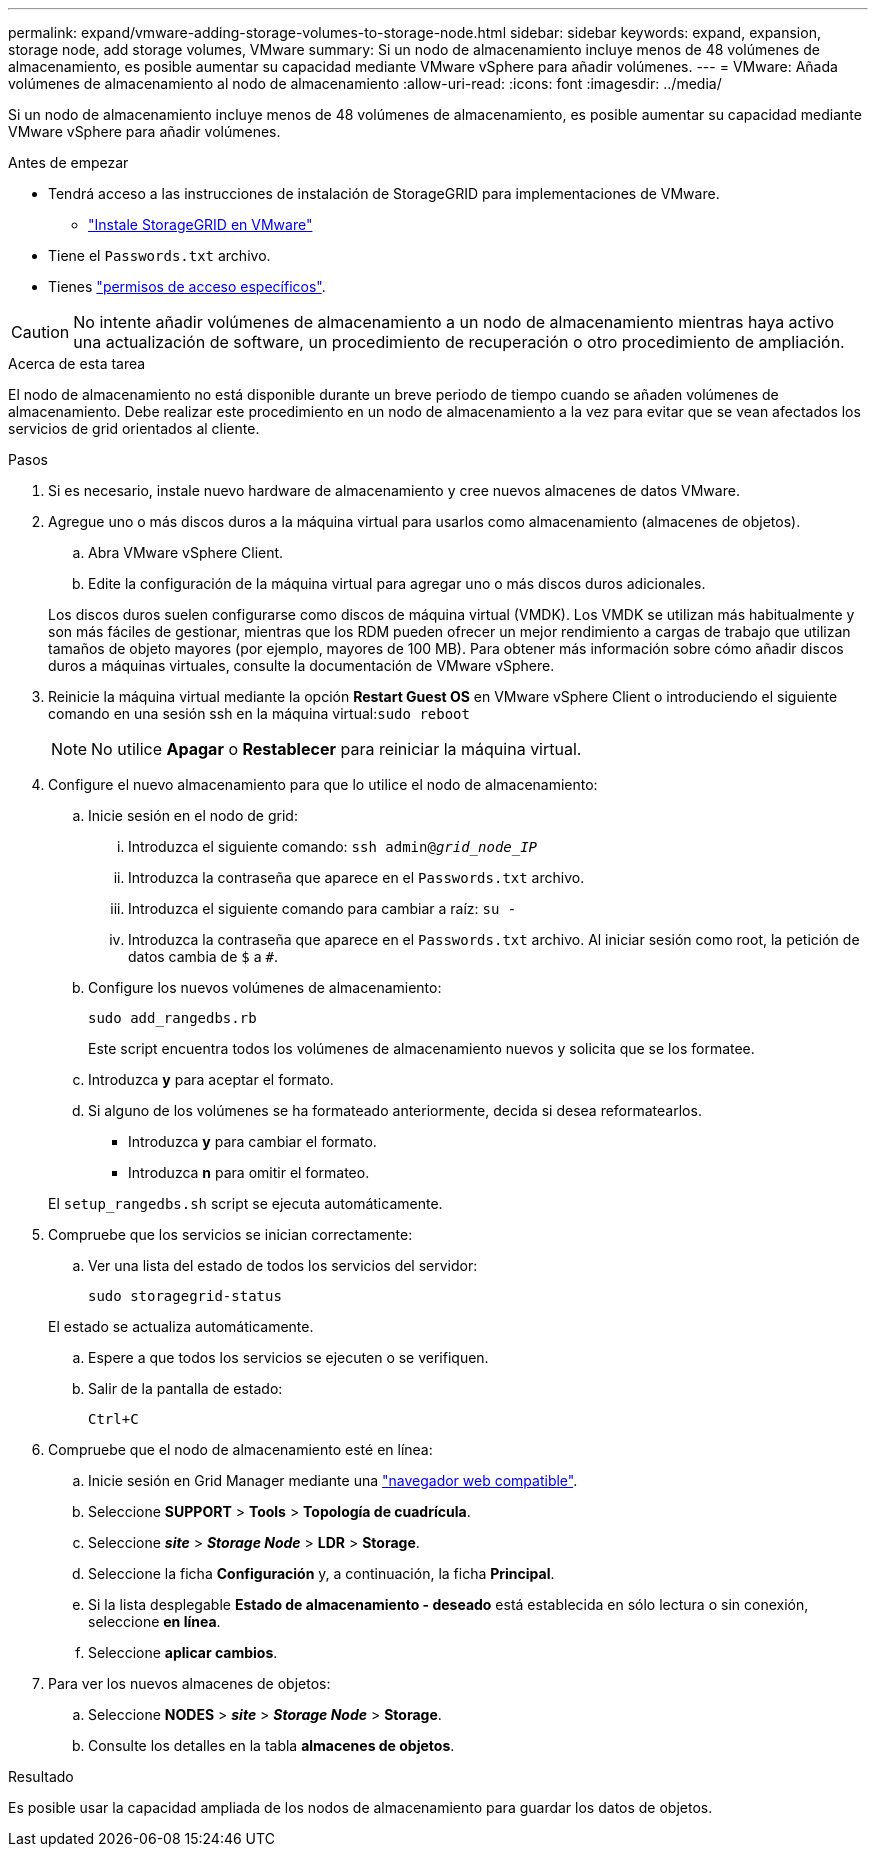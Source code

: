 ---
permalink: expand/vmware-adding-storage-volumes-to-storage-node.html 
sidebar: sidebar 
keywords: expand, expansion, storage node, add storage volumes, VMware 
summary: Si un nodo de almacenamiento incluye menos de 48 volúmenes de almacenamiento, es posible aumentar su capacidad mediante VMware vSphere para añadir volúmenes. 
---
= VMware: Añada volúmenes de almacenamiento al nodo de almacenamiento
:allow-uri-read: 
:icons: font
:imagesdir: ../media/


[role="lead"]
Si un nodo de almacenamiento incluye menos de 48 volúmenes de almacenamiento, es posible aumentar su capacidad mediante VMware vSphere para añadir volúmenes.

.Antes de empezar
* Tendrá acceso a las instrucciones de instalación de StorageGRID para implementaciones de VMware.
+
** link:../vmware/index.html["Instale StorageGRID en VMware"]


* Tiene el `Passwords.txt` archivo.
* Tienes link:../admin/admin-group-permissions.html["permisos de acceso específicos"].



CAUTION: No intente añadir volúmenes de almacenamiento a un nodo de almacenamiento mientras haya activo una actualización de software, un procedimiento de recuperación o otro procedimiento de ampliación.

.Acerca de esta tarea
El nodo de almacenamiento no está disponible durante un breve periodo de tiempo cuando se añaden volúmenes de almacenamiento. Debe realizar este procedimiento en un nodo de almacenamiento a la vez para evitar que se vean afectados los servicios de grid orientados al cliente.

.Pasos
. Si es necesario, instale nuevo hardware de almacenamiento y cree nuevos almacenes de datos VMware.
. Agregue uno o más discos duros a la máquina virtual para usarlos como almacenamiento (almacenes de objetos).
+
.. Abra VMware vSphere Client.
.. Edite la configuración de la máquina virtual para agregar uno o más discos duros adicionales.


+
Los discos duros suelen configurarse como discos de máquina virtual (VMDK). Los VMDK se utilizan más habitualmente y son más fáciles de gestionar, mientras que los RDM pueden ofrecer un mejor rendimiento a cargas de trabajo que utilizan tamaños de objeto mayores (por ejemplo, mayores de 100 MB). Para obtener más información sobre cómo añadir discos duros a máquinas virtuales, consulte la documentación de VMware vSphere.

. Reinicie la máquina virtual mediante la opción *Restart Guest OS* en VMware vSphere Client o introduciendo el siguiente comando en una sesión ssh en la máquina virtual:``sudo reboot``
+

NOTE: No utilice *Apagar* o *Restablecer* para reiniciar la máquina virtual.

. Configure el nuevo almacenamiento para que lo utilice el nodo de almacenamiento:
+
.. Inicie sesión en el nodo de grid:
+
... Introduzca el siguiente comando: `ssh admin@_grid_node_IP_`
... Introduzca la contraseña que aparece en el `Passwords.txt` archivo.
... Introduzca el siguiente comando para cambiar a raíz: `su -`
... Introduzca la contraseña que aparece en el `Passwords.txt` archivo. Al iniciar sesión como root, la petición de datos cambia de `$` a `#`.


.. Configure los nuevos volúmenes de almacenamiento:
+
`sudo add_rangedbs.rb`

+
Este script encuentra todos los volúmenes de almacenamiento nuevos y solicita que se los formatee.

.. Introduzca *y* para aceptar el formato.
.. Si alguno de los volúmenes se ha formateado anteriormente, decida si desea reformatearlos.
+
*** Introduzca *y* para cambiar el formato.
*** Introduzca *n* para omitir el formateo.




+
El `setup_rangedbs.sh` script se ejecuta automáticamente.

. Compruebe que los servicios se inician correctamente:
+
.. Ver una lista del estado de todos los servicios del servidor:
+
`sudo storagegrid-status`

+
El estado se actualiza automáticamente.

.. Espere a que todos los servicios se ejecuten o se verifiquen.
.. Salir de la pantalla de estado:
+
`Ctrl+C`



. Compruebe que el nodo de almacenamiento esté en línea:
+
.. Inicie sesión en Grid Manager mediante una link:../admin/web-browser-requirements.html["navegador web compatible"].
.. Seleccione *SUPPORT* > *Tools* > *Topología de cuadrícula*.
.. Seleccione *_site_* > *_Storage Node_* > *LDR* > *Storage*.
.. Seleccione la ficha *Configuración* y, a continuación, la ficha *Principal*.
.. Si la lista desplegable *Estado de almacenamiento - deseado* está establecida en sólo lectura o sin conexión, seleccione *en línea*.
.. Seleccione *aplicar cambios*.


. Para ver los nuevos almacenes de objetos:
+
.. Seleccione *NODES* > *_site_* > *_Storage Node_* > *Storage*.
.. Consulte los detalles en la tabla *almacenes de objetos*.




.Resultado
Es posible usar la capacidad ampliada de los nodos de almacenamiento para guardar los datos de objetos.
